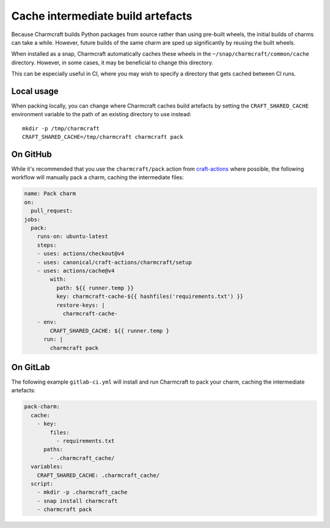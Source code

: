 .. _howto-shared-cache:

Cache intermediate build artefacts
==================================

Because Charmcraft builds Python packages from source rather than using pre-built
wheels, the initial builds of charms can take a while. However, future builds of
the same charm are sped up significantly by reusing the built wheels.

When installed  as a snap, Charmcraft automatically caches these wheels in the
``~/snap/charmcraft/common/cache`` directory. However, in some cases, it may be
beneficial to change this directory.

This can be especially useful in CI, where you may wish to specify a directory that
gets cached between CI runs.

Local usage
-----------

When packing locally, you can change where Charmcraft caches build artefacts by setting
the ``CRAFT_SHARED_CACHE`` environment variable to the path of an existing directory to
use instead::

  mkdir -p /tmp/charmcraft
  CRAFT_SHARED_CACHE=/tmp/charmcraft charmcraft pack

On GitHub
---------

While it's recommended that you use the ``charmcraft/pack`` action from
`craft-actions`_ where possible, the following workflow will manually pack a charm,
caching the intermediate files:

.. code-block:: yaml

    name: Pack charm
    on:
      pull_request:
    jobs:
      pack:
        runs-on: ubuntu-latest
        steps:
        - uses: actions/checkout@v4
        - uses: canonical/craft-actions/charmcraft/setup
        - uses: actions/cache@v4
            with:
              path: ${{ runner.temp }}
              key: charmcraft-cache-${{ hashfiles('requirements.txt') }}
              restore-keys: |
                charmcraft-cache-
        - env:
            CRAFT_SHARED_CACHE: ${{ runner.temp }
          run: |
            charmcraft pack

On GitLab
---------

The following example ``gitlab-ci.yml`` will install and run Charmcraft to pack your
charm, caching the intermediate artefacts:

.. code-block:: yaml

    pack-charm:
      cache:
        - key:
            files:
              - requirements.txt
          paths:
            - .charmcraft_cache/
      variables:
        CRAFT_SHARED_CACHE: .charmcraft_cache/
      script:
        - mkdir -p .charmcraft_cache
        - snap install charmcraft
        - charmcraft pack

.. _craft-actions: https://github.com/canonical/craft-actions
